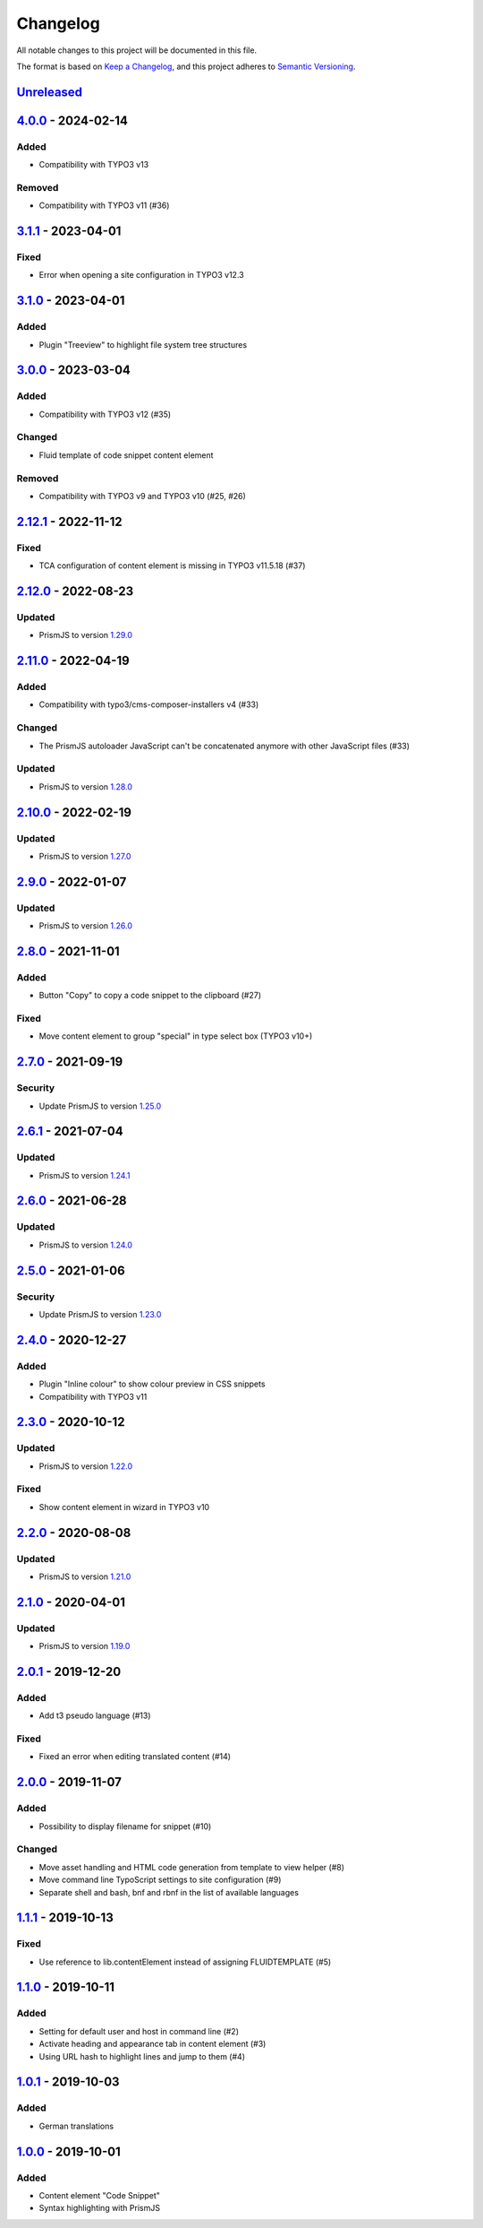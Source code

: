 .. _changelog:

Changelog
=========

All notable changes to this project will be documented in this file.

The format is based on `Keep a Changelog <https://keepachangelog.com/en/1.0.0/>`_\ ,
and this project adheres to `Semantic Versioning <https://semver.org/spec/v2.0.0.html>`_.

`Unreleased <https://github.com/brotkrueml/codehighlight/compare/v4.0.0...HEAD>`_
-------------------------------------------------------------------------------------

`4.0.0 <https://github.com/brotkrueml/codehighlight/compare/v3.1.1...v4.0.0>`_ - 2024-02-14
-----------------------------------------------------------------------------------------------

Added
^^^^^


* Compatibility with TYPO3 v13

Removed
^^^^^^^


* Compatibility with TYPO3 v11 (#36)

`3.1.1 <https://github.com/brotkrueml/codehighlight/compare/v3.1.0...v3.1.1>`_ - 2023-04-01
-----------------------------------------------------------------------------------------------

Fixed
^^^^^


* Error when opening a site configuration in TYPO3 v12.3

`3.1.0 <https://github.com/brotkrueml/codehighlight/compare/v3.0.0...v3.1.0>`_ - 2023-04-01
-----------------------------------------------------------------------------------------------

Added
^^^^^


* Plugin "Treeview" to highlight file system tree structures

`3.0.0 <https://github.com/brotkrueml/codehighlight/compare/v2.12.1...v3.0.0>`_ - 2023-03-04
------------------------------------------------------------------------------------------------

Added
^^^^^


* Compatibility with TYPO3 v12 (#35)

Changed
^^^^^^^


* Fluid template of code snippet content element

Removed
^^^^^^^


* Compatibility with TYPO3 v9 and TYPO3 v10 (#25, #26)

`2.12.1 <https://github.com/brotkrueml/codehighlight/compare/v2.12.0...v2.12.1>`_ - 2022-11-12
--------------------------------------------------------------------------------------------------

Fixed
^^^^^


* TCA configuration of content element is missing in TYPO3 v11.5.18 (#37)

`2.12.0 <https://github.com/brotkrueml/codehighlight/compare/v2.11.0...v2.12.0>`_ - 2022-08-23
--------------------------------------------------------------------------------------------------

Updated
^^^^^^^


* PrismJS to version `1.29.0 <https://github.com/PrismJS/prism/blob/master/CHANGELOG.md#1290-2022-08-23>`_

`2.11.0 <https://github.com/brotkrueml/codehighlight/compare/v2.10.0...v2.11.0>`_ - 2022-04-19
--------------------------------------------------------------------------------------------------

Added
^^^^^


* Compatibility with typo3/cms-composer-installers v4 (#33)

Changed
^^^^^^^


* The PrismJS autoloader JavaScript can't be concatenated anymore with other JavaScript files (#33)

Updated
^^^^^^^


* PrismJS to version `1.28.0 <https://github.com/PrismJS/prism/blob/master/CHANGELOG.md#1280-2022-04-17>`_

`2.10.0 <https://github.com/brotkrueml/codehighlight/compare/v2.9.0...v2.10.0>`_ - 2022-02-19
-------------------------------------------------------------------------------------------------

Updated
^^^^^^^


* PrismJS to version `1.27.0 <https://github.com/PrismJS/prism/blob/master/CHANGELOG.md#1270-2022-02-17>`_

`2.9.0 <https://github.com/brotkrueml/codehighlight/compare/v2.8.0...v2.9.0>`_ - 2022-01-07
-----------------------------------------------------------------------------------------------

Updated
^^^^^^^


* PrismJS to version `1.26.0 <https://github.com/PrismJS/prism/blob/master/CHANGELOG.md#1260-2022-01-06>`_

`2.8.0 <https://github.com/brotkrueml/codehighlight/compare/v2.7.0...v2.8.0>`_ - 2021-11-01
-----------------------------------------------------------------------------------------------

Added
^^^^^


* Button "Copy" to copy a code snippet to the clipboard (#27)

Fixed
^^^^^


* Move content element to group "special" in type select box (TYPO3 v10+)

`2.7.0 <https://github.com/brotkrueml/codehighlight/compare/v2.6.1...v2.7.0>`_ - 2021-09-19
-----------------------------------------------------------------------------------------------

Security
^^^^^^^^


* Update PrismJS to version `1.25.0 <https://github.com/PrismJS/prism/blob/master/CHANGELOG.md#1250-2021-09-16>`_

`2.6.1 <https://github.com/brotkrueml/codehighlight/compare/v2.6.0...v2.6.1>`_ - 2021-07-04
-----------------------------------------------------------------------------------------------

Updated
^^^^^^^


* PrismJS to version `1.24.1 <https://github.com/PrismJS/prism/blob/master/CHANGELOG.md#1241-2021-07-03>`_

`2.6.0 <https://github.com/brotkrueml/codehighlight/compare/v2.5.0...v2.6.0>`_ - 2021-06-28
-----------------------------------------------------------------------------------------------

Updated
^^^^^^^


* PrismJS to version `1.24.0 <https://github.com/PrismJS/prism/blob/master/CHANGELOG.md#1240-2021-06-27>`_

`2.5.0 <https://github.com/brotkrueml/codehighlight/compare/v2.4.0...v2.5.0>`_ - 2021-01-06
-----------------------------------------------------------------------------------------------

Security
^^^^^^^^


* Update PrismJS to version `1.23.0 <https://github.com/PrismJS/prism/blob/master/CHANGELOG.md#1230-2020-12-31>`_

`2.4.0 <https://github.com/brotkrueml/codehighlight/compare/v2.3.0...v2.4.0>`_ - 2020-12-27
-----------------------------------------------------------------------------------------------

Added
^^^^^


* Plugin "Inline colour" to show colour preview in CSS snippets
* Compatibility with TYPO3 v11

`2.3.0 <https://github.com/brotkrueml/codehighlight/compare/v2.2.0...v2.3.0>`_ - 2020-10-12
-----------------------------------------------------------------------------------------------

Updated
^^^^^^^


* PrismJS to version `1.22.0 <https://github.com/PrismJS/prism/blob/master/CHANGELOG.md#1220-2020-10-10>`_

Fixed
^^^^^


* Show content element in wizard in TYPO3 v10

`2.2.0 <https://github.com/brotkrueml/codehighlight/compare/v2.1.0...v2.2.0>`_ - 2020-08-08
-----------------------------------------------------------------------------------------------

Updated
^^^^^^^


* PrismJS to version `1.21.0 <https://github.com/PrismJS/prism/blob/master/CHANGELOG.md#1210-2020-08-06>`_

`2.1.0 <https://github.com/brotkrueml/codehighlight/compare/v2.0.1...v2.1.0>`_ - 2020-04-01
-----------------------------------------------------------------------------------------------

Updated
^^^^^^^


* PrismJS to version `1.19.0 <https://github.com/PrismJS/prism/blob/master/CHANGELOG.md#1190-2020-01-13>`_

`2.0.1 <https://github.com/brotkrueml/codehighlight/compare/v2.0.0...v2.0.1>`_ - 2019-12-20
-----------------------------------------------------------------------------------------------

Added
^^^^^


* Add t3 pseudo language (#13)

Fixed
^^^^^


* Fixed an error when editing translated content (#14)

`2.0.0 <https://github.com/brotkrueml/codehighlight/compare/v1.1.1...v2.0.0>`_ - 2019-11-07
-----------------------------------------------------------------------------------------------

Added
^^^^^


* Possibility to display filename for snippet (#10)

Changed
^^^^^^^


* Move asset handling and HTML code generation from template to view helper (#8)
* Move command line TypoScript settings to site configuration (#9)
* Separate shell and bash, bnf and rbnf in the list of available languages

`1.1.1 <https://github.com/brotkrueml/codehighlight/compare/v1.1.0...v1.1.1>`_ - 2019-10-13
-----------------------------------------------------------------------------------------------

Fixed
^^^^^


* Use reference to lib.contentElement instead of assigning FLUIDTEMPLATE (#5)

`1.1.0 <https://github.com/brotkrueml/codehighlight/compare/v1.0.1...v1.1.0>`_ - 2019-10-11
-----------------------------------------------------------------------------------------------

Added
^^^^^


* Setting for default user and host in command line (#2)
* Activate heading and appearance tab in content element (#3)
* Using URL hash to highlight lines and jump to them (#4)

`1.0.1 <https://github.com/brotkrueml/codehighlight/compare/v1.0.0...v1.0.1>`_ - 2019-10-03
-----------------------------------------------------------------------------------------------

Added
^^^^^


* German translations

`1.0.0 <https://github.com/brotkrueml/codehighlight/releases/tag/v1.0.0>`_ - 2019-10-01
-------------------------------------------------------------------------------------------

Added
^^^^^


* Content element "Code Snippet"
* Syntax highlighting with PrismJS
